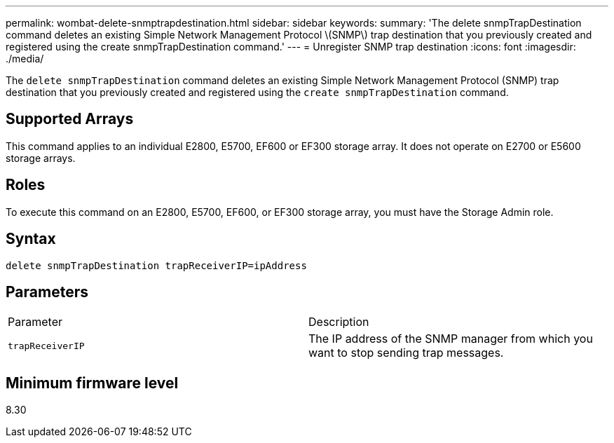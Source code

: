 ---
permalink: wombat-delete-snmptrapdestination.html
sidebar: sidebar
keywords: 
summary: 'The delete snmpTrapDestination command deletes an existing Simple Network Management Protocol \(SNMP\) trap destination that you previously created and registered using the create snmpTrapDestination command.'
---
= Unregister SNMP trap destination
:icons: font
:imagesdir: ./media/

[.lead]
The `delete snmpTrapDestination` command deletes an existing Simple Network Management Protocol (SNMP) trap destination that you previously created and registered using the `create snmpTrapDestination` command.

== Supported Arrays

This command applies to an individual E2800, E5700, EF600 or EF300 storage array. It does not operate on E2700 or E5600 storage arrays.

== Roles

To execute this command on an E2800, E5700, EF600, or EF300 storage array, you must have the Storage Admin role.

== Syntax

----
delete snmpTrapDestination trapReceiverIP=ipAddress
----

== Parameters

|===
| Parameter| Description
a|
`trapReceiverIP`
a|
The IP address of the SNMP manager from which you want to stop sending trap messages.
|===

== Minimum firmware level

8.30
